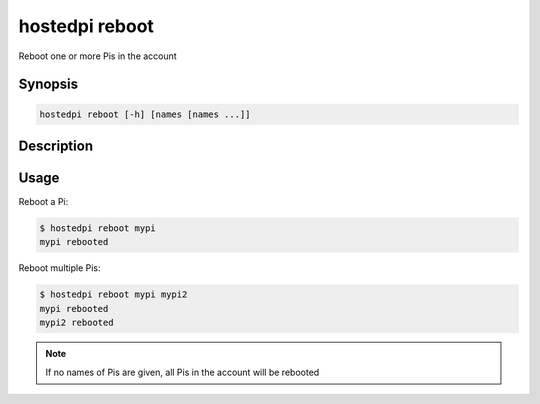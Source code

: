 ===============
hostedpi reboot
===============

Reboot one or more Pis in the account

Synopsis
========

.. code-block:: text

    hostedpi reboot [-h] [names [names ...]]

Description
===========

.. program:: hostedpi-reboot

.. option:: names [names ...]

    The names of the Pis to reboot

.. option:: --help

    Show this message and exit

Usage
=====

Reboot a Pi:

.. code-block:: console

    $ hostedpi reboot mypi
    mypi rebooted

Reboot multiple Pis:

.. code-block:: console

    $ hostedpi reboot mypi mypi2
    mypi rebooted
    mypi2 rebooted

.. note::
    
    If no names of Pis are given, all Pis in the account will be rebooted

